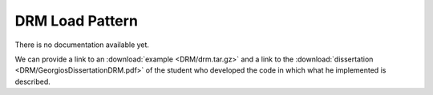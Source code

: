 .. _DRM:

DRM Load Pattern
^^^^^^^^^^^^^^^^

There is no documentation available yet.

We can provide a link to an :download:`example <DRM/drm.tar.gz>`  and a link to the :download:`dissertation <DRM/GeorgiosDissertationDRM.pdf>` of the student who developed the code in which what he implemented is described.
